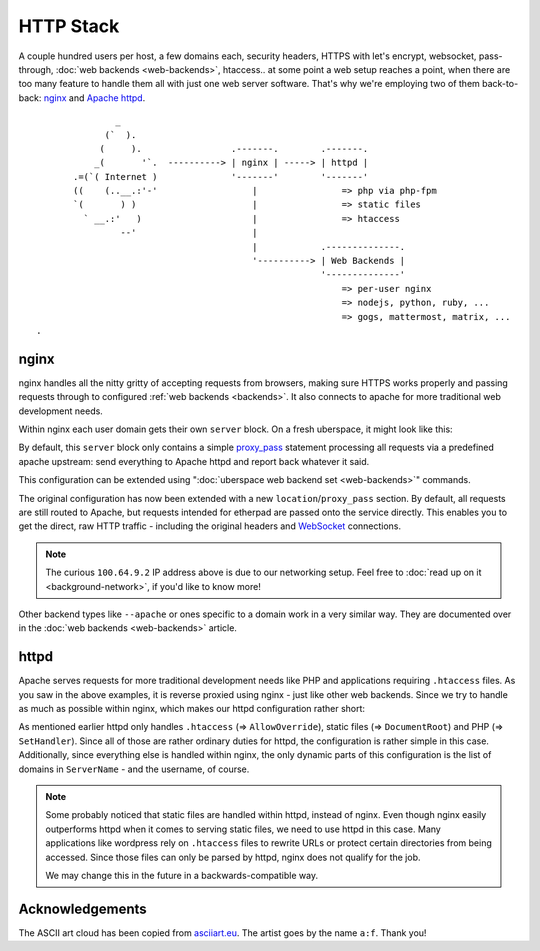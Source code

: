 ##########
HTTP Stack
##########

A couple hundred users per host, a few domains each, security headers, HTTPS
with let's encrypt, websocket, pass-through, :doc:`web backends <web-backends>`,
htaccess.. at some point a web setup reaches a point, when there are too many
feature to handle them all with just one web server software. That's why we're
employing two of them back-to-back: nginx_ and `Apache httpd`_.

::

                 _
               (`  ).
              (     ).                 .-------.        .-------.
             _(       '`.  ----------> | nginx | -----> | httpd |
         .=(`( Internet )              '-------'        '-------'
         ((    (..__.:'-'                  |                => php via php-fpm
         `(       ) )                      |                => static files
           ` __.:'   )                     |                => htaccess
                  --'                      |
                                           |            .--------------.
                                           '----------> | Web Backends |
                                                        '--------------'
                                                            => per-user nginx
                                                            => nodejs, python, ruby, ...
                                                            => gogs, mattermost, matrix, ...
  .

nginx
=====

nginx handles all the nitty gritty of accepting requests from browsers, making
sure HTTPS works properly and passing requests through to configured :ref:`web
backends <backends>`. It also connects to apache for more traditional web
development needs.

Within nginx each user domain gets their own ``server`` block. On a fresh
uberspace, it might look like this:

.. code-block:: console
  :emphasize-lines: 13

  [marie@stardust ~]# cat /readonly/marie/nginx.conf
  # manged by uberspace-generate-nginx-config

  [...]

  server {
      listen [::]:443;

      server_name marie.uber.space;

      ssl_certificate_by_lua_block {
          auto_ssl:ssl_certificate()
      }

      location / { proxy_pass http://apache; }

      # domain specific backends
      # global backends, minus the ones specified as domain-ones
  }

  [...]

By default, this ``server`` block only contains a simple proxy_pass_ statement
processing all requests via a predefined apache upstream: send everything to
Apache httpd and report back whatever it said.

This configuration can be extended using ":doc:`uberspace web backend set <web-backends>`"
commands.

.. code-block:: console
  :emphasize-lines: 14

  [marie@stardust ~]$ uberspace web backend set /etherpad-lite --http --port 51922
  Set backend for /etherpad-lite to port 51922; please make sure something is listening!
  You can always check the status of your backend using "uberspace web backend list".
  [marie@stardust ~]# cat /readonly/marie/nginx.conf
  # manged by uberspace-generate-nginx-config

  server {
      [...]

      location / { proxy_pass http://apache; }

      # domain specific backends
      # global backends, minus the ones specified as domain-ones
      location /etherpad-lite { proxy_pass http://100.64.9.2:51922; }
  }

The original configuration has now been extended with a new ``location``/``proxy_pass``
section. By default, all requests are still routed to Apache, but requests
intended for etherpad are passed onto the service directly. This enables you to
get the direct, raw HTTP traffic - including the original headers and WebSocket_
connections.

.. note::

  The curious ``100.64.9.2`` IP address above is due to our networking setup.
  Feel free to :doc:`read up on it <background-network>`, if you'd like to know more!


Other backend types like ``--apache`` or ones specific to a domain work in a
very similar way. They are documented over in the :doc:`web backends <web-backends>`
article.

httpd
=====

Apache serves requests for more traditional development needs like PHP and
applications requiring ``.htaccess`` files. As you saw in the above examples,
it is reverse proxied using nginx - just like other web backends. Since we try
to handle as much as possible within nginx, which makes our httpd configuration
rather short:

.. code-block:: console
  :emphasize-lines: 3,10,15

  [root@7399782766919198857 ~]# cat /etc/httpd/user.d/dbcheck.conf
  <Directory /var/www/virtual/dbcheck>
  AllowOverride AuthConfig FileInfo Indexes Limit Options=ExecCGI,Includes,Indexes,MultiViews,SymLinksIfOwnerMatch
  Options +Includes
  </Directory>

  <VirtualHost *>
  ServerName dbcheck.uber.space
  SuexecUserGroup dbcheck dbcheck
  DocumentRoot /var/www/virtual/dbcheck/html

  (...)

  <FilesMatch "\.php$">
      SetHandler  "proxy:unix:/run/php-fpm-dbcheck.sock|fcgi://php-fpm-dbcheck"
  </FilesMatch>
  <Proxy "fcgi://php-fpm-dbcheck" max=10></Proxy>
  </VirtualHost>


As mentioned earlier httpd only handles ``.htaccess`` (=> ``AllowOverride``),
static files (=> ``DocumentRoot``) and PHP (=> ``SetHandler``). Since all of
those are rather ordinary duties for httpd, the configuration is rather simple
in this case. Additionally, since everything else is handled within nginx, the
only dynamic parts of this configuration is the list of domains in ``ServerName``
- and the username, of course.

.. note::

  Some probably noticed that static files are handled within httpd, instead of
  nginx. Even though nginx easily outperforms httpd when it comes to serving
  static files, we need to use httpd in this case. Many applications like
  wordpress rely on ``.htaccess`` files to rewrite URLs or protect certain
  directories from being accessed. Since those files can only be parsed by
  httpd, nginx does not qualify for the job.

  We may change this in the future in a backwards-compatible way.

Acknowledgements
================

The ASCII art cloud has been copied from `asciiart.eu <asciicloud_>`_. The
artist goes by the name ``a:f``. Thank you!

.. _nginx: http://nginx.org/
.. _Apache httpd: http://httpd.apache.org/
.. _proxy_pass: http://nginx.org/en/docs/http/ngx_http_proxy_module.html#proxy_pass
.. _WebSocket: https://en.wikipedia.org/wiki/WebSocket
.. _asciicloud: https://www.asciiart.eu/nature/clouds
